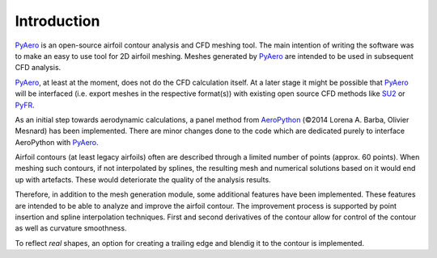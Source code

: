 Introduction
============

`PyAero <index.html>`_ is an open-source airfoil contour analysis and CFD meshing tool. The main intention of writing the software was to make an easy to use tool for 2D airfoil meshing. Meshes generated by `PyAero <index.html>`_ are intended to be used in subsequent CFD analysis.

`PyAero <index.html>`_, at least at the moment, does not do the CFD calculation itself. At a later stage it might be possible that `PyAero <index.html>`_ will be interfaced (i.e. export meshes in the respective format(s)) with existing open source CFD methods like `SU2 <http://su2.stanford.edu>`_ or `PyFR <http://www.pyfr.org/>`_.

As an initial step towards aerodynamic calculations, a panel method from `AeroPython <http://nbviewer.ipython.org/github/barbagroup/AeroPython/blob/master/lessons/11_Lesson11_vortexSourcePanelMethod.ipynb>`_ (©2014 Lorena A. Barba, Olivier Mesnard) has been implemented. There are minor changes done to the code which are dedicated purely to interface AeroPython with `PyAero <index.html>`_.

Airfoil contours (at least legacy airfoils) often are described through a limited number of points (approx. 60 points). When meshing such contours, if not interpolated by splines, the resulting mesh and numerical solutions based on it would end up with artefacts. These would deteriorate the quality of the analysis results.

Therefore, in addition to the mesh generation module, some additional features have been implemented. These features are intended to be able to analyze and improve the airfoil contour. The improvement process is supported by point insertion and spline interpolation techniques. First and second derivatives of the contour allow for control of the contour as well as curvature smoothness.

To reflect *real* shapes, an option for creating a trailing edge and blendig it to the contour is implemented.
